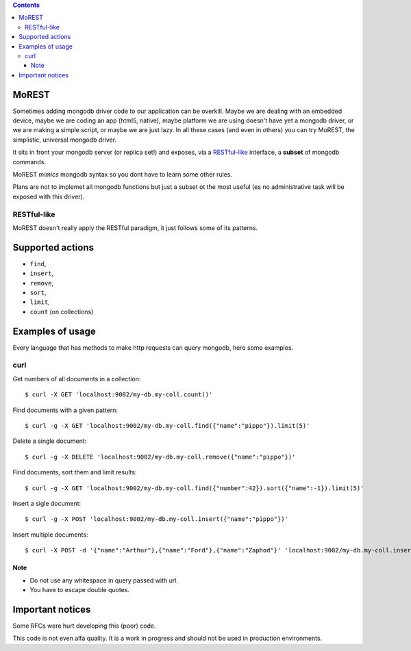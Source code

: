 .. contents::

MoREST
======
Sometimes adding mongodb driver code to our application can be overkill. Maybe we are dealing with an embedded device, maybe we are coding an app (html5, native), maybe platform we are using doesn't have yet a mongodb driver, or we are making a simple script, or maybe we are just lazy. In all these cases (and even in others) you can try MoREST, the simplistic, universal mongodb driver.

It sits in front your mongodb server (or replica set!) and exposes, via a `RESTful-like`_ interface, a **subset** of mongodb commands. 

MoREST *mimics* mongodb syntax so you dont have to learn some other rules. 

Plans are not to implemet all mongodb functions but just a subset ot the most useful (es no administrative task will be exposed with this driver).

RESTful-like
------------
MoREST doesn't really apply the RESTful paradigm, it just follows some of its patterns. 

Supported actions
=================
- ``find``, 
- ``insert``, 
- ``remove``, 
- ``sort``, 
- ``limit``, 
- ``count`` (on collections)

Examples of usage
=================
Every language that has methods to make http requests can query mongodb, here some examples.

curl
----
Get numbers of all documents in a collection::

        $ curl -X GET 'localhost:9002/my-db.my-coll.count()'

Find documents with a given pattern::

        $ curl -g -X GET 'localhost:9002/my-db.my-coll.find({"name":"pippo"}).limit(5)'

Delete a single document::

        $ curl -g -X DELETE 'localhost:9002/my-db.my-coll.remove({"name":"pippo"})'

Find documents, sort them and limit results::

        $ curl -g -X GET 'localhost:9002/my-db.my-coll.find({"number":42}).sort({"name":-1}).limit(5)'

Insert a sigle document::

        $ curl -g -X POST 'localhost:9002/my-db.my-coll.insert({"name":"pippo"})'

Insert multiple documents::

        $ curl -X POST -d '{"name":"Arthur"},{"name":"Ford"},{"name":"Zaphod"}' 'localhost:9002/my-db.my-coll.insert()'

Note
~~~~
- Do not use any whitespace in query passed with url.
- You have to escape double quotes.

Important notices
=================
Some RFCs were hurt developing this (poor) code.

This code is not even alfa quality. It is a work in progress and should not be used in production environments.
